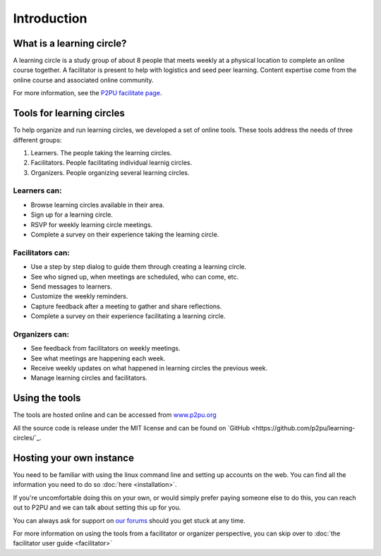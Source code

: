 Introduction
============

What is a learning circle?
--------------------------

A learning circle is a study group of about 8 people that meets weekly at a physical location to complete an online course together. A facilitator is present to help with logistics and seed peer learning. Content expertise come from the online course and associated online community.

For more information, see the `P2PU facilitate page <https://www.p2pu.org/en/facilitate/>`_.

Tools for learning circles
--------------------------

To help organize and run learning circles, we developed a set of online tools. These tools address the needs of three different groups:

#. Learners. The people taking the learning circles.
#. Facilitators. People facilitating individual learnig circles.
#. Organizers. People organizing several learning circles.

Learners can:
^^^^^^^^^^^^^

* Browse learning circles available in their area.
* Sign up for a learning circle.
* RSVP for weekly learning circle meetings.
* Complete a survey on their experience taking the learning circle.

Facilitators can:
^^^^^^^^^^^^^^^^^

* Use a step by step dialog to guide them through creating a learning circle.
* See who signed up, when meetings are scheduled, who can come, etc.
* Send messages to learners.
* Customize the weekly reminders.
* Capture feedback after a meeting to gather and share reflections.
* Complete a survey on their experience facilitating a learning circle.

Organizers can:
^^^^^^^^^^^^^^^

* See feedback from facilitators on weekly meetings.
* See what meetings are happening each week.
* Receive weekly updates on what happened in learning circles the previous week.
* Manage learning circles and facilitators.


Using the tools
---------------

The tools are hosted online and can be accessed from `www.p2pu.org <https://www.p2pu.org>`_

All the source code is release under the MIT license and can be found on `GitHub <https://github.com/p2pu/learning-circles/`_.


Hosting your own instance
-------------------------

You need to be familiar with using the linux command line and setting up accounts on the web. You can find all the information you need to do so :doc:`here <installation>`.

If you're uncomfortable doing this on your own, or would simply prefer paying someone else to do this, you can reach out to P2PU and we can talk about setting this up for you.

You can always ask for support on `our forums <https://community.p2pu.org>`_ should you get stuck at any time.

For more information on using the tools from a facilitator or organizer perspective, you can skip over to :doc:`the facilitator user guide <facilitator>`
